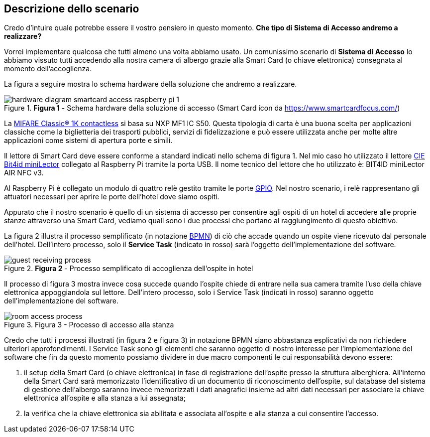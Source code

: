 <<<
== Descrizione dello scenario

Credo d'intuire quale potrebbe essere il vostro pensiero in questo momento. **Che tipo di *Sistema di Accesso* andremo a realizzare?**

Vorrei implementare qualcosa che tutti almeno una volta abbiamo usato. Un comunissimo scenario di *Sistema di Accesso* lo abbiamo vissuto tutti accedendo alla nostra camera di albergo grazie alla Smart Card (o chiave elettronica) consegnata al momento dell'accoglienza.

La figura a seguire mostra lo schema hardware della soluzione che andremo a realizzare.

image::hardware_diagram_smartcard_access_raspberry_pi_1.jpg[title="*Figura 1* - Schema hardware della soluzione di accesso (Smart Card icon da https://www.smartcardfocus.com/)"]

La https://www.nxp.com/products/rfid-nfc/mifare-hf/mifare-classic:MC_41863[MIFARE Classic® 1K contactless] si basa su NXP MF1 IC S50. Questa tipologia di carta è una buona scelta per applicazioni classiche come la biglietteria dei trasporti pubblici, servizi di fidelizzazione e può essere utilizzata anche per molte altre applicazioni come sistemi di apertura porte e simili.

Il lettore di Smart Card deve essere conforme a standard indicati nello schema di figura 1. Nel mio caso ho utilizzato il lettore https://shop.bit4id.com/en/prodotto/minilector-cie/[CIE Bit4id miniLector] collegato al Raspberry Pi tramite la porta USB. Il nome tecnico del lettore che ho utilizzato è: BIT4ID miniLector AIR NFC v3.

Al Raspberry Pi è collegato un modulo di quattro relè gestito tramite le porte https://it.wikipedia.org/wiki/General_Purpose_Input/Output[GPIO]. Nel nostro scenario, i relè rappresentano gli attuatori necessari per aprire le porte dell'hotel dove siamo ospiti.

Appurato che il nostro scenario è quello di un sistema di accesso per consentire agli ospiti di un hotel di accedere alle proprie stanze attraverso una Smart Card, vediamo quali sono i due processi che portano al raggiungimento di questo obiettivo.

La figura 2 illustra il processo semplificato (in notazione https://www.bpmn.org[BPMN]) di ciò che accade quando un ospite viene ricevuto dal personale dell'hotel. Dell'intero processo, solo il *Service Task* (indicato in rosso) sarà l'oggetto dell'implementazione del software.

image::guest_receiving_process.jpg[title="*Figura 2* - Processo semplificato di accoglienza dell'ospite in hotel"]

Il processo di figura 3 mostra invece cosa succede quando l'ospite chiede di entrare nella sua camera tramite l'uso della chiave elettronica appoggiandola sul lettore. Dell'intero processo, solo i Service Task (indicati in rosso) saranno oggetto dell'implementazione del software.

image::room_access_process.jpg[title="Figura 3 - Processo di accesso alla stanza"]

Credo che tutti i processi illustrati (in figura 2 e figura 3) in notazione BPMN siano abbastanza esplicativi da non richiedere ulteriori approfondimenti. I Service Task sono gli elementi che saranno oggetto di nostro interesse per l'implementazione del software che fin da questo momento possiamo dividere in due macro componenti le cui responsabilità devono essere:

1.  il setup della Smart Card (o chiave elettronica) in fase di registrazione dell'ospite presso la struttura alberghiera. All'interno della Smart Card sarà memorizzato l'identificativo di un documento di riconoscimento dell'ospite, sul database del sistema di gestione dell'albergo saranno invece memorizzati i dati anagrafici insieme ad altri dati necessari per associare la chiave elettronica all'ospite e alla stanza a lui assegnata;
2.  la verifica che la chiave elettronica sia abilitata e associata all'ospite e alla stanza a cui consentire l'accesso.